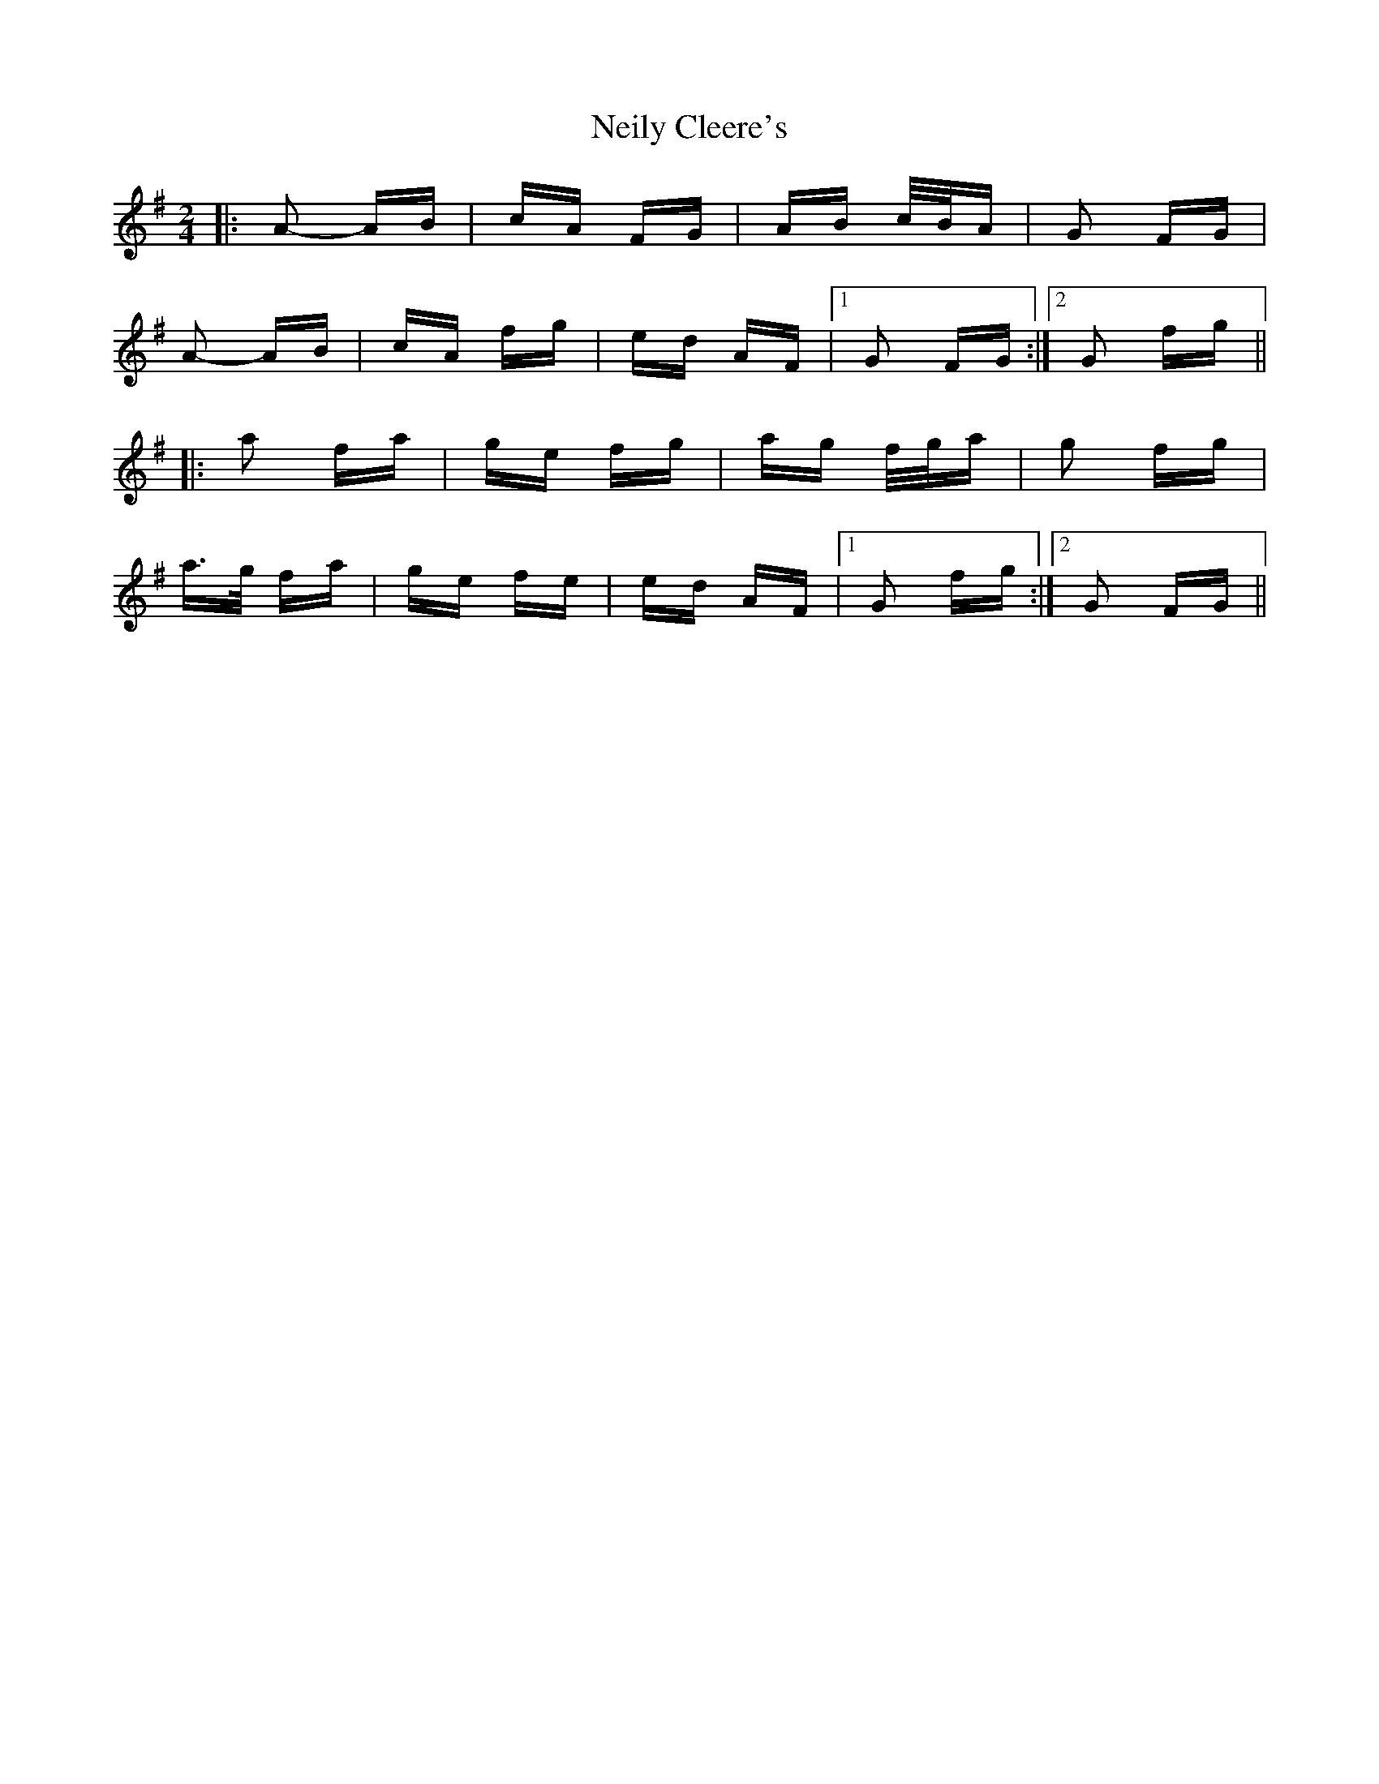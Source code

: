 X: 29095
T: Neily Cleere's
R: polka
M: 2/4
K: Dmixolydian
|:A2- AB|cA FG|AB c/B/A|G2 FG|
A2- AB|cA fg|ed AF|1 G2 FG:|2 G2 fg||
|:a2 fa|ge fg|ag f/g/a|g2 fg|
a>g fa|ge fe|ed AF|1 G2 fg:|2 G2 FG||

